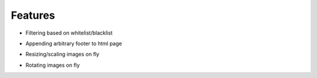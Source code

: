 Features
==============

- Filtering based on whitelist/blacklist

.. image:: https://github.com/downloads/mwicat/pswproxy/censorship.png

- Appending arbitrary footer to html page

.. image:: https://github.com/downloads/mwicat/pswproxy/footer.png

- Resizing/scaling images on fly

.. image:: https://github.com/downloads/mwicat/pswproxy/resize.png

- Rotating images on fly

.. image:: https://github.com/downloads/mwicat/pswproxy/rotate.png
